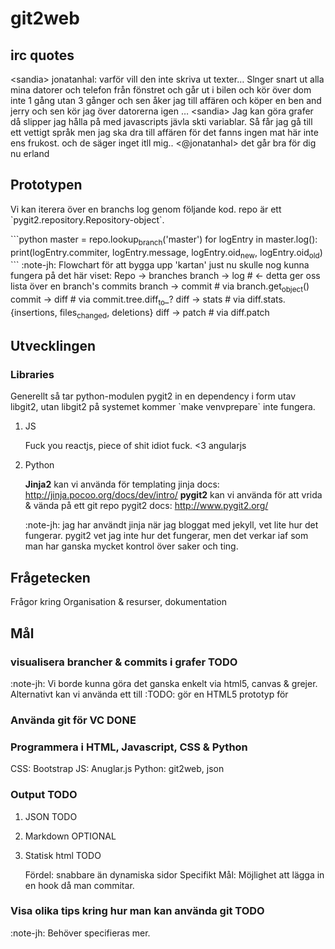 #+AUTHOR: Jonatan Haltorp
#+AUTHOR: Jonathan Erlandsson

* git2web

** irc quotes
   <sandia> jonatanhal: varför vill den inte skriva ut texter... Slnger snart ut
   alla mina datorer och telefon från fönstret och går ut i bilen och
   kör över dom inte 1 gång utan 3 gånger och sen åker jag till affären
   och köper en ben and jerry och sen kör jag över datorerna igen
   ...
   <sandia> Jag kan göra grafer då slipper jag hålla på med javascripts jävla
   skti variablar. Så får jag gå till ett vettigt språk men jag ska dra
   till affären för det fanns ingen mat här inte ens frukost. och de
   säger inget itll mig..
   <@jonatanhal> det går bra för dig nu erland
** Prototypen
   Vi kan iterera över en branchs log genom följande kod. repo är ett
   `pygit2.repository.Repository-object`.

   ```python
master = repo.lookup_branch('master')
for logEntry in master.log():
    print(logEntry.commiter, logEntry.message, logEntry.oid_new, logEntry.oid_old)
   ```
   :note-jh: Flowchart för att bygga upp 'kartan' just nu skulle nog kunna
   fungera på det här viset:
   Repo -> branches
   branch -> log # <- detta ger oss lista över en branch's commits
   branch -> commit # via branch.get_object()
   commit -> diff # via commit.tree.diff_to_?
   diff -> stats # via diff.stats.{insertions, files_changed, deletions}
   diff -> patch # via diff.patch
   
** Utvecklingen
*** Libraries
    Generellt så tar python-modulen pygit2 in en dependency i form utav
    libgit2, utan libgit2 på systemet kommer `make venvprepare` inte fungera.
**** JS
     Fuck you reactjs, piece of shit idiot fuck.
     <3 angularjs
**** Python
     *Jinja2* kan vi använda för templating
     jinja docs: http://jinja.pocoo.org/docs/dev/intro/
     *pygit2* kan vi använda för att vrida & vända på ett git repo
     pygit2 docs: http://www.pygit2.org/

     :note-jh: jag har användt jinja när jag bloggat med jekyll, vet
     lite hur det fungerar. pygit2 vet jag inte hur det fungerar, men 
     det verkar iaf som man har ganska mycket kontrol över saker och ting.
     
** Frågetecken
    Frågor kring Organisation & resurser, dokumentation
** Mål

*** visualisera brancher & commits i grafer :TODO:
    :note-jh: Vi borde kunna göra det ganska enkelt via
    html5, canvas & grejer. Alternativt kan vi använda
    ett till 
    :TODO: gör en HTML5 prototyp för 
    
*** Använda git för VC :DONE:
*** Programmera i HTML, Javascript, CSS & Python
     CSS:  Bootstrap
     JS:   Anuglar.js
     Python: git2web, json 

*** Output :TODO:
**** JSON :TODO:
**** Markdown :OPTIONAL:
**** Statisk html :TODO:
     Fördel: snabbare än dynamiska sidor
     Specifikt Mål: Möjlighet att lägga in en hook då man commitar.
         
*** Visa olika tips kring hur man kan använda git :TODO: 
    :note-jh: Behöver specifieras mer.
